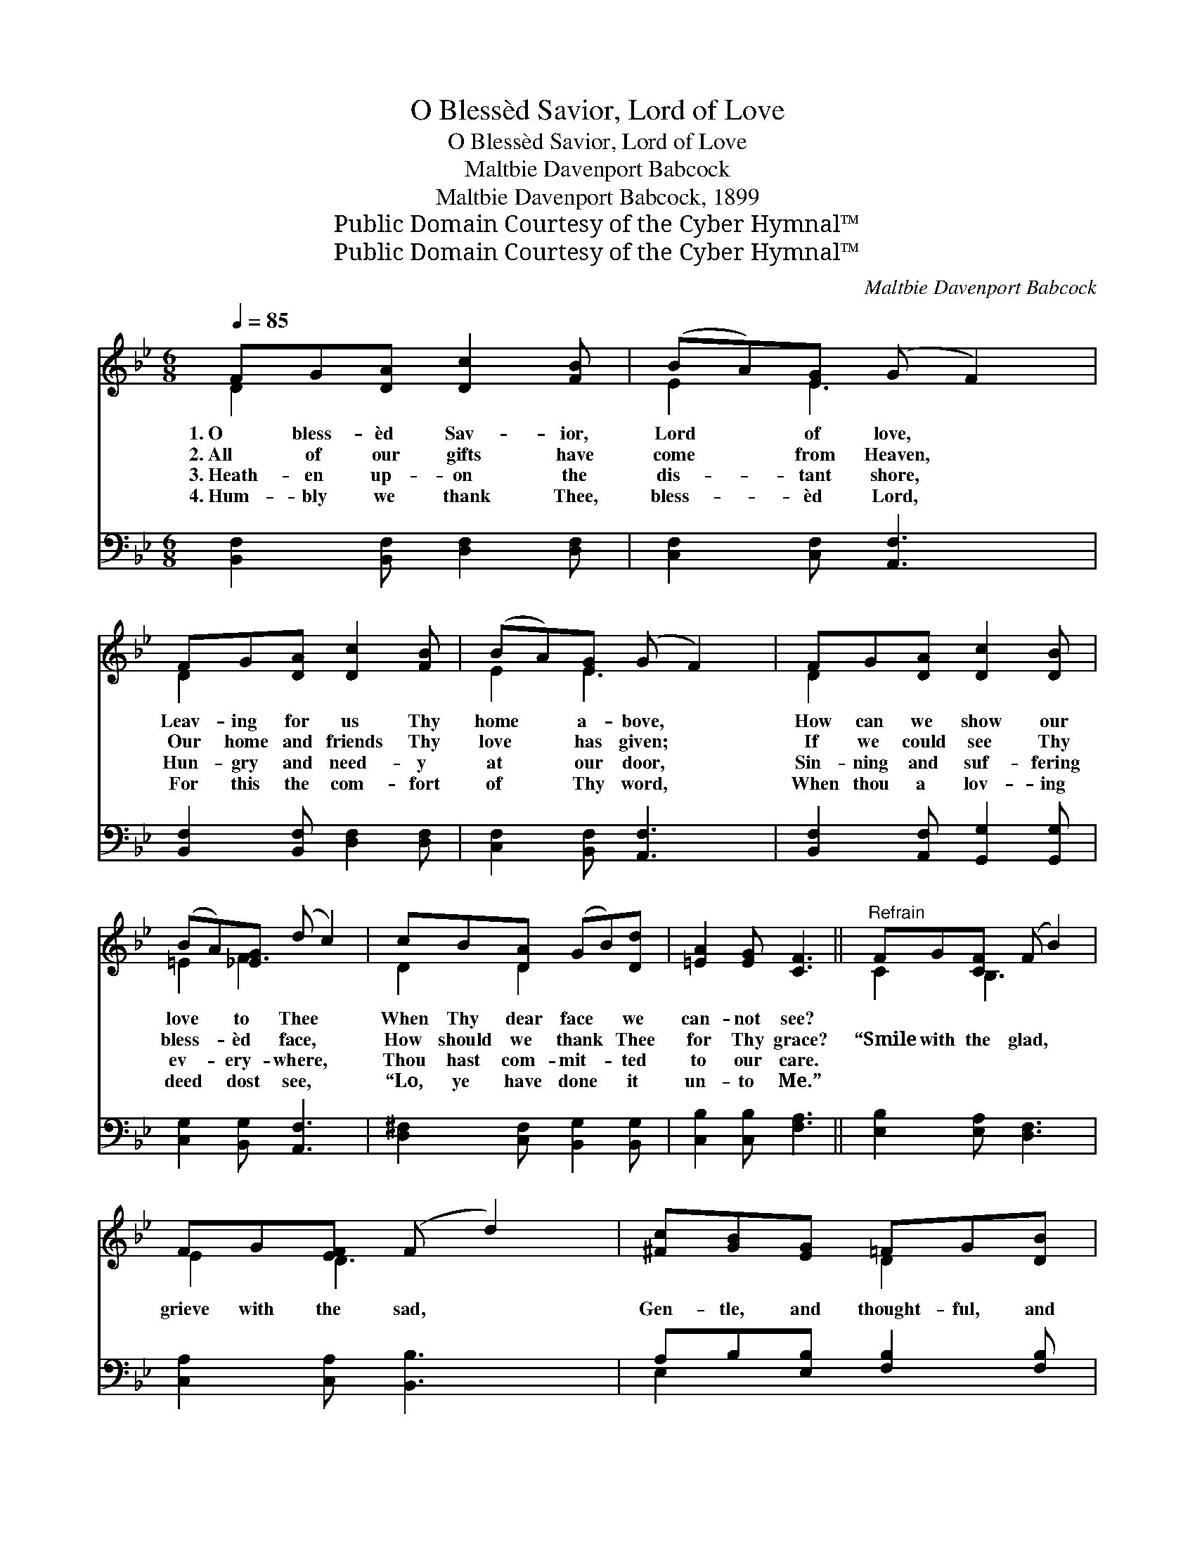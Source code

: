 X:1
T:O Blessèd Savior, Lord of Love
T:O Blessèd Savior, Lord of Love
T:Maltbie Davenport Babcock
T:Maltbie Davenport Babcock, 1899
T:Public Domain Courtesy of the Cyber Hymnal™
T:Public Domain Courtesy of the Cyber Hymnal™
C:Maltbie Davenport Babcock
Z:Public Domain
Z:Courtesy of the Cyber Hymnal™
%%score ( 1 2 ) ( 3 4 )
L:1/8
Q:1/4=85
M:6/8
K:Bb
V:1 treble 
V:2 treble 
V:3 bass 
V:4 bass 
V:1
 FG[DA] [Dc]2 [FB] | (BA)[EG] (G F2) | FG[DA] [Dc]2 [FB] | (BA)[EG] (G F2) | FG[DA] [Dc]2 [DB] | %5
w: 1.~O bless- èd Sav- ior,|Lord * of love, *|Leav- ing for us Thy|home * a- bove, *|How can we show our|
w: 2.~All of our gifts have|come * from Heaven, *|Our home and friends Thy|love * has given; *|If we could see Thy|
w: 3.~Heath- en up- on the|dis- * tant shore, *|Hun- gry and need- y|at * our door, *|Sin- ning and suf- fering|
w: 4.~Hum- bly we thank Thee,|bless- * èd Lord, *|For this the com- fort|of * Thy word, *|When thou a lov- ing|
 (BA)[_EG] (d c2) | cB[DA] (GB)[Dd] | [=EA]2 [EG] [CF]3 ||"^Refrain" FG[CF] (F B2) | %9
w: love * to Thee *|When Thy dear face * we|can- not see?||
w: bless- * èd face, *|How should we thank * Thee|for Thy grace?|“Smile with the glad, *|
w: ev- * ery- where, *|Thou hast com- mit- * ted|to our care.||
w: deed * dost see, *|“Lo, ye have done * it|un- to Me.”||
 FG[EF] (F d2) | [^Fc][GB][EG] =FG[DB] | [Ec]2 [EF] (F d2) | G_A[DG] ([CG]c)G | [Fd]2 [FG] [EGe]3 | %14
w: |||||
w: grieve with the sad, *|Gen- tle, and thought- ful, and|lov- ing be; *|Friend- ly in need, * and|kind in deed;|
w: |||||
w: |||||
 GA[EB] (FB)[Ee] | [Fd]2 [Ec] [DB]6 |] %16
w: ||
w: I count it all * as|done to Me.”|
w: ||
w: ||
V:2
 D2 x4 | E2 E3 x | D2 x4 | E2 E3 x | D2 x4 | =E2 F3 x | D2 D2 x2 | x6 || C2 B,3 x | E2 D3 x | %10
 x3 D2 x | x3 D3 | D2 x2 G x | x6 | E2 D2 x2 | x9 |] %16
V:3
 [B,,F,]2 [B,,F,] [D,F,]2 [D,F,] | [C,F,]2 [C,F,] [A,,F,]3 | [B,,F,]2 [B,,F,] [D,F,]2 [D,F,] | %3
 [C,F,]2 [B,,F,] [A,,F,]3 | [B,,F,]2 [A,,F,] [G,,G,]2 [G,,G,] | [C,G,]2 [B,,G,] [A,,F,]3 | %6
 [D,^F,]2 [C,F,] [B,,G,]2 [B,,G,] | [C,B,]2 [C,B,] [F,A,]3 || [E,B,]2 [E,A,] [D,F,]3 | %9
 [C,A,]2 [C,A,] [B,,B,]3 | A,B,[E,B,] [F,B,]2 [F,B,] | [F,A,]2 [F,A,] [B,,B,]3 | %12
 [F,=B,]2 [F,B,] [E,G,]2 [E,G,] | [D,G,=B,]2 [D,B,] [C,C]3 | [C,B,][C,A,][C,G,] F,2 [F,G,] | %15
 [F,A,]2 [F,A,] [B,,F,]6 |] %16
V:4
 x6 | x6 | x6 | x6 | x6 | x6 | x6 | x6 || x6 | x6 | E,2 x4 | x6 | x6 | x6 | x3 F,2 x | x9 |] %16

